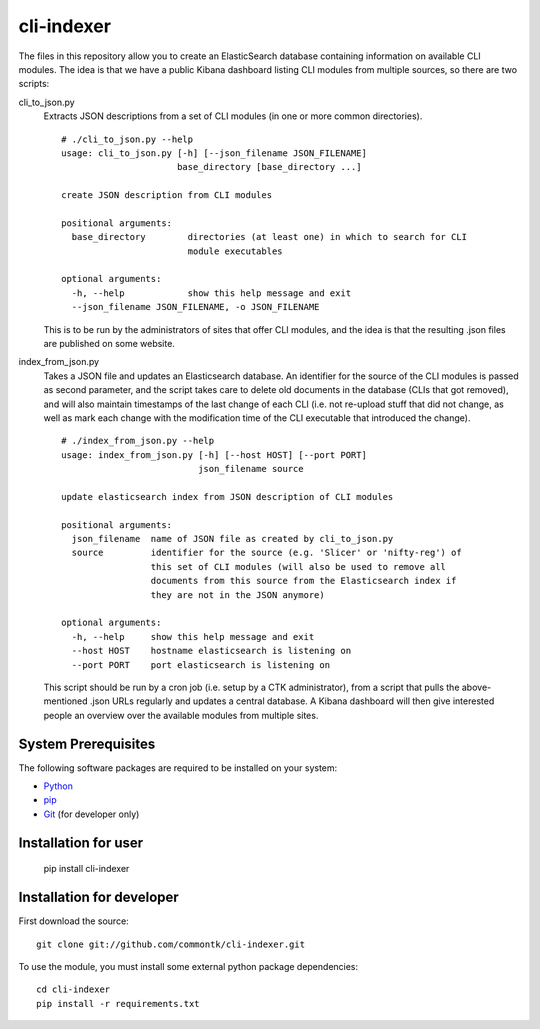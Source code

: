===========
cli-indexer
===========

The files in this repository allow you to create an ElasticSearch database containing
information on available CLI modules.  The idea is that we have a public Kibana dashboard
listing CLI modules from multiple sources, so there are two scripts:

cli_to_json.py
  Extracts JSON descriptions from a set of CLI modules (in one or more common directories). ::

    # ./cli_to_json.py --help
    usage: cli_to_json.py [-h] [--json_filename JSON_FILENAME]
                          base_directory [base_directory ...]

    create JSON description from CLI modules

    positional arguments:
      base_directory        directories (at least one) in which to search for CLI
                            module executables

    optional arguments:
      -h, --help            show this help message and exit
      --json_filename JSON_FILENAME, -o JSON_FILENAME

  This is to be run by the administrators of sites that offer CLI modules, and the idea is
  that the resulting .json files are published on some website.

index_from_json.py
  Takes a JSON file and updates an Elasticsearch database.  An identifier for the source
  of the CLI modules is passed as second parameter, and the script takes care to delete
  old documents in the database (CLIs that got removed), and will also maintain timestamps
  of the last change of each CLI (i.e. not re-upload stuff that did not change, as well as
  mark each change with the modification time of the CLI executable that introduced the
  change). ::

    # ./index_from_json.py --help
    usage: index_from_json.py [-h] [--host HOST] [--port PORT]
                              json_filename source

    update elasticsearch index from JSON description of CLI modules

    positional arguments:
      json_filename  name of JSON file as created by cli_to_json.py
      source         identifier for the source (e.g. 'Slicer' or 'nifty-reg') of
                     this set of CLI modules (will also be used to remove all
                     documents from this source from the Elasticsearch index if
                     they are not in the JSON anymore)

    optional arguments:
      -h, --help     show this help message and exit
      --host HOST    hostname elasticsearch is listening on
      --port PORT    port elasticsearch is listening on

  This script should be run by a cron job (i.e. setup by a CTK administrator), from a script
  that pulls the above-mentioned .json URLs regularly and updates a central database.
  A Kibana dashboard will then give interested people an overview over the available modules
  from multiple sites.

System Prerequisites
====================

The following software packages are required to be installed on your system:

* `Python <http://python.org>`_
* `pip <https://pypi.python.org/pypi/pi>`_
* `Git <http://git-scm.com/>`_ (for developer only)

Installation for user
=====================

    pip install cli-indexer

Installation for developer
==========================

First download the source: ::

    git clone git://github.com/commontk/cli-indexer.git

To use the module, you must install some external python package
dependencies: ::

    cd cli-indexer
    pip install -r requirements.txt
